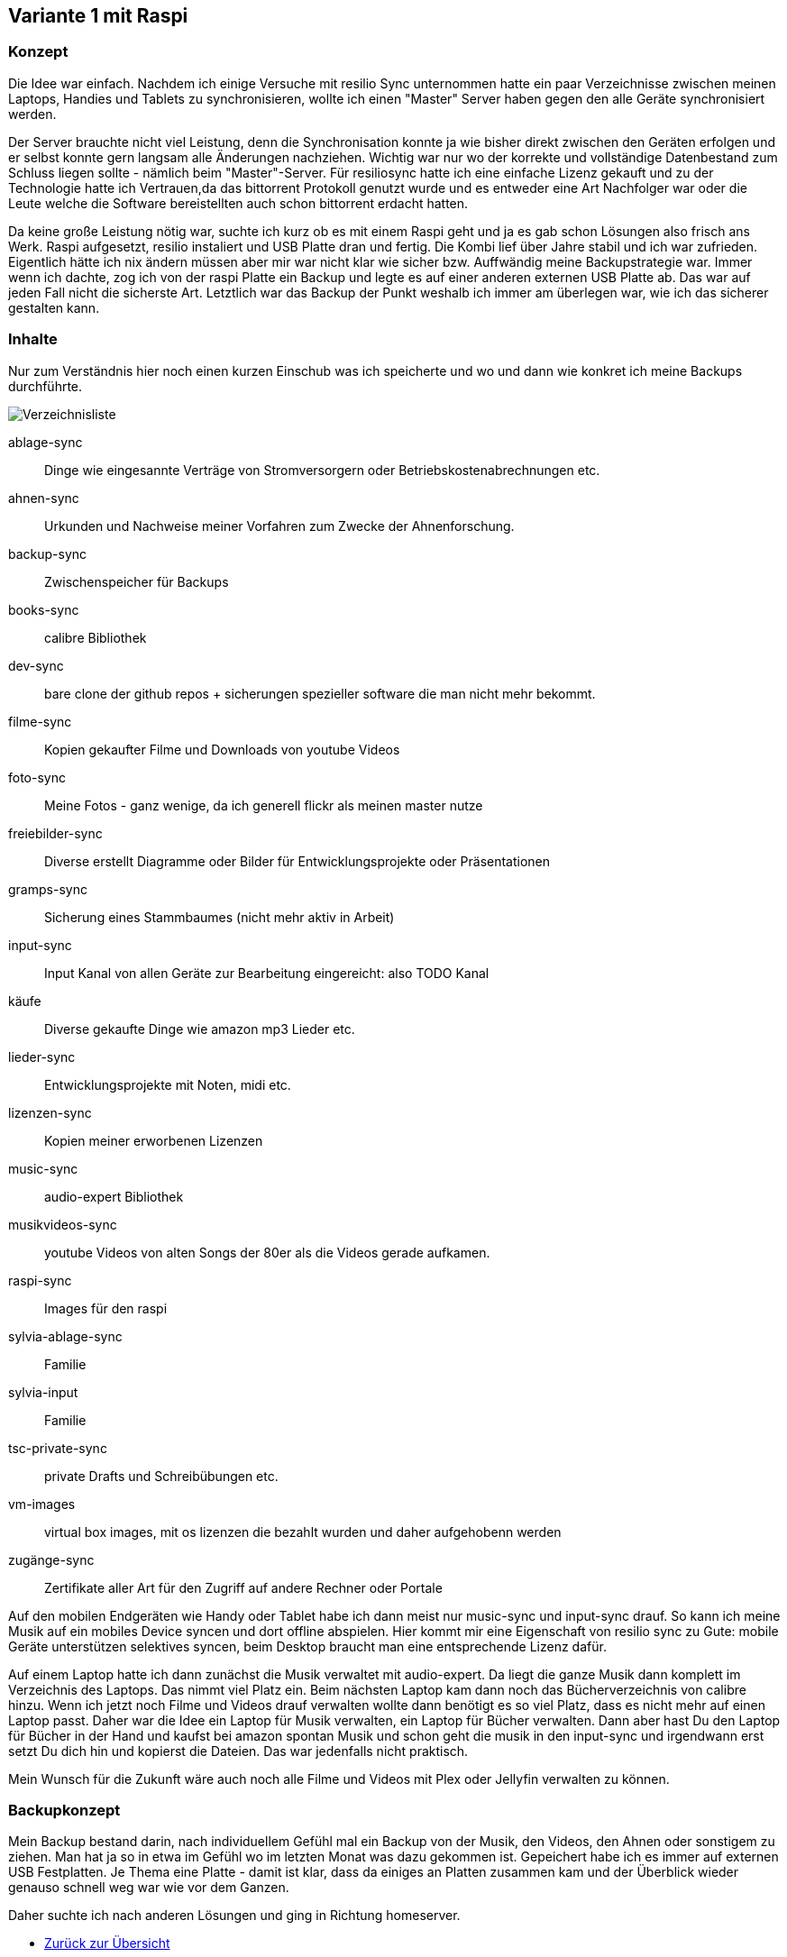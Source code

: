 :imagesdir: ./images

== Variante 1 mit Raspi

=== Konzept

Die Idee war einfach. Nachdem ich einige Versuche mit resilio Sync unternommen hatte ein paar Verzeichnisse zwischen meinen Laptops, Handies und Tablets zu synchronisieren, wollte ich einen "Master" Server haben gegen den alle Geräte synchronisiert werden.

Der Server brauchte nicht viel Leistung, denn die Synchronisation konnte ja wie bisher direkt zwischen den Geräten erfolgen und er selbst konnte gern langsam alle Änderungen nachziehen. Wichtig war nur wo der korrekte und vollständige Datenbestand zum Schluss liegen sollte - nämlich beim "Master"-Server. Für resiliosync hatte ich eine einfache Lizenz gekauft und zu der Technologie hatte ich Vertrauen,da das bittorrent Protokoll genutzt wurde und es entweder eine Art Nachfolger war oder die Leute welche die Software bereistellten auch schon bittorrent erdacht hatten.

Da keine große Leistung nötig war, suchte ich kurz ob es mit einem Raspi geht und ja es gab schon Lösungen also frisch ans Werk. Raspi aufgesetzt, resilio instaliert und USB Platte dran und fertig. Die Kombi lief über Jahre stabil und ich war zufrieden. Eigentlich hätte ich nix ändern müssen aber mir war nicht klar wie sicher bzw. Auffwändig meine Backupstrategie war. Immer wenn ich dachte, zog ich von der raspi Platte ein Backup und legte es auf einer anderen externen USB Platte ab. Das war auf jeden Fall nicht die sicherste Art. Letztlich war das Backup der Punkt weshalb ich immer am überlegen war, wie ich das sicherer gestalten kann.

=== Inhalte

Nur zum Verständnis hier noch einen kurzen Einschub was ich speicherte und wo und dann wie konkret ich meine Backups durchführte.

image:Verzeichnisliste.png[title=Verzeichnisliste]

ablage-sync:: Dinge wie eingesannte Verträge von Stromversorgern oder Betriebskostenabrechnungen etc.
ahnen-sync:: Urkunden und Nachweise meiner Vorfahren zum Zwecke der Ahnenforschung.
backup-sync:: Zwischenspeicher für Backups
books-sync:: calibre Bibliothek
dev-sync:: bare clone der github repos + sicherungen spezieller software die man nicht mehr bekommt.
filme-sync:: Kopien gekaufter Filme und Downloads von youtube Videos
foto-sync:: Meine Fotos - ganz wenige, da ich generell flickr als meinen master nutze
freiebilder-sync:: Diverse erstellt Diagramme oder Bilder für Entwicklungsprojekte oder Präsentationen
gramps-sync:: Sicherung eines Stammbaumes (nicht mehr aktiv in Arbeit)
input-sync:: Input Kanal von allen Geräte zur Bearbeitung eingereicht: also TODO Kanal
käufe:: Diverse gekaufte Dinge wie amazon mp3 Lieder etc.
lieder-sync:: Entwicklungsprojekte mit Noten, midi etc.
lizenzen-sync:: Kopien meiner erworbenen Lizenzen
music-sync:: audio-expert Bibliothek
musikvideos-sync:: youtube Videos von alten Songs der 80er als die Videos gerade aufkamen.
raspi-sync:: Images für den raspi
sylvia-ablage-sync:: Familie
sylvia-input:: Familie
tsc-private-sync:: private Drafts und Schreibübungen etc.
vm-images:: virtual box images, mit os lizenzen die bezahlt wurden und daher aufgehobenn werden
zugänge-sync:: Zertifikate aller Art für den Zugriff auf andere Rechner oder Portale

Auf den mobilen Endgeräten wie Handy oder Tablet habe ich dann meist nur music-sync und input-sync drauf. So kann ich meine Musik auf ein mobiles Device syncen und dort offline abspielen. Hier kommt mir eine Eigenschaft von resilio sync zu Gute: mobile Geräte unterstützen selektives syncen, beim Desktop braucht man eine entsprechende Lizenz dafür.

Auf einem Laptop hatte ich dann zunächst die Musik verwaltet mit audio-expert. Da liegt die ganze Musik dann komplett im Verzeichnis des Laptops. Das nimmt viel Platz ein. Beim nächsten Laptop kam dann noch das Bücherverzeichnis von calibre hinzu. Wenn ich jetzt noch Filme und Videos drauf verwalten wollte dann benötigt es so viel Platz, dass es nicht mehr auf einen Laptop passt. Daher war die Idee ein Laptop für Musik verwalten, ein Laptop für Bücher verwalten. Dann aber hast Du den Laptop für Bücher in der Hand und kaufst bei amazon spontan Musik und schon geht die musik in den input-sync und irgendwann erst setzt Du dich hin und kopierst die Dateien. Das war jedenfalls nicht praktisch.

Mein Wunsch für die Zukunft wäre auch noch alle Filme und Videos mit Plex oder Jellyfin verwalten zu können.

=== Backupkonzept

Mein Backup bestand darin, nach individuellem Gefühl mal ein Backup von der Musik, den Videos, den Ahnen oder sonstigem zu ziehen. Man hat ja so in etwa im Gefühl wo im letzten Monat was dazu gekommen ist. Gepeichert habe ich es immer auf externen USB Festplatten. Je Thema eine Platte - damit ist klar, dass da einiges an Platten zusammen kam und der Überblick wieder genauso schnell weg war wie vor dem Ganzen.

Daher suchte ich nach anderen Lösungen und ging in Richtung homeserver.


* xref:index.adoc[Zurück zur Übersicht]
